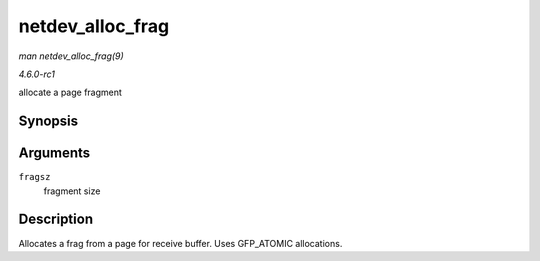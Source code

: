 
.. _API-netdev-alloc-frag:

=================
netdev_alloc_frag
=================

*man netdev_alloc_frag(9)*

*4.6.0-rc1*

allocate a page fragment


Synopsis
========

.. c:function:: void ⋆ netdev_alloc_frag( unsigned int fragsz )

Arguments
=========

``fragsz``
    fragment size


Description
===========

Allocates a frag from a page for receive buffer. Uses GFP_ATOMIC allocations.
